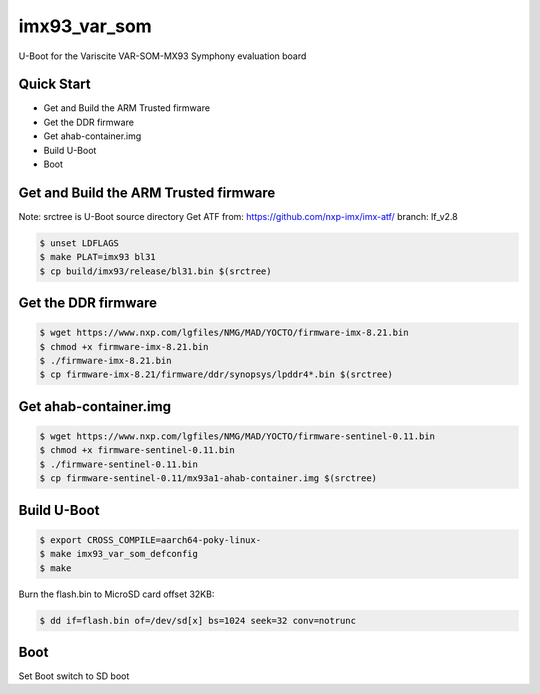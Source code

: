 .. SPDX-License-Identifier: GPL-2.0+

imx93_var_som
=============

U-Boot for the Variscite VAR-SOM-MX93 Symphony evaluation board

Quick Start
-----------

- Get and Build the ARM Trusted firmware
- Get the DDR firmware
- Get ahab-container.img
- Build U-Boot
- Boot

Get and Build the ARM Trusted firmware
--------------------------------------

Note: srctree is U-Boot source directory
Get ATF from: https://github.com/nxp-imx/imx-atf/
branch: lf_v2.8

.. code-block:: bash

   $ unset LDFLAGS
   $ make PLAT=imx93 bl31
   $ cp build/imx93/release/bl31.bin $(srctree)

Get the DDR firmware
--------------------

.. code-block:: bash

   $ wget https://www.nxp.com/lgfiles/NMG/MAD/YOCTO/firmware-imx-8.21.bin
   $ chmod +x firmware-imx-8.21.bin
   $ ./firmware-imx-8.21.bin
   $ cp firmware-imx-8.21/firmware/ddr/synopsys/lpddr4*.bin $(srctree)

Get ahab-container.img
----------------------

.. code-block:: bash

   $ wget https://www.nxp.com/lgfiles/NMG/MAD/YOCTO/firmware-sentinel-0.11.bin
   $ chmod +x firmware-sentinel-0.11.bin
   $ ./firmware-sentinel-0.11.bin
   $ cp firmware-sentinel-0.11/mx93a1-ahab-container.img $(srctree)

Build U-Boot
------------

.. code-block:: bash

   $ export CROSS_COMPILE=aarch64-poky-linux-
   $ make imx93_var_som_defconfig
   $ make

Burn the flash.bin to MicroSD card offset 32KB:

.. code-block:: bash

   $ dd if=flash.bin of=/dev/sd[x] bs=1024 seek=32 conv=notrunc

Boot
----

Set Boot switch to SD boot
